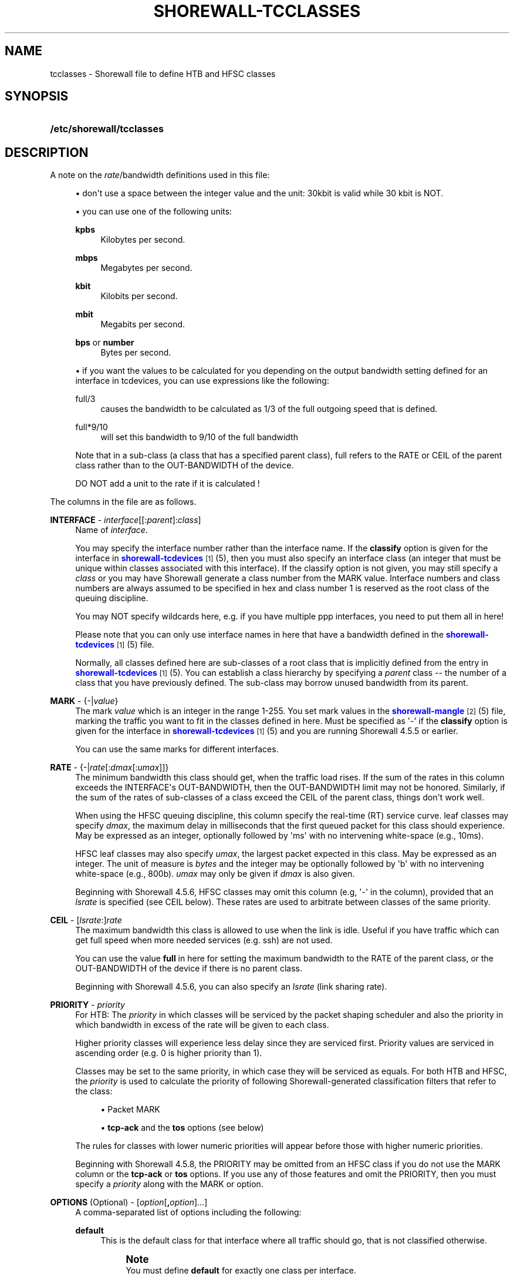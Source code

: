 '\" t
.\"     Title: shorewall-tcclasses
.\"    Author: [FIXME: author] [see http://docbook.sf.net/el/author]
.\" Generator: DocBook XSL Stylesheets v1.78.1 <http://docbook.sf.net/>
.\"      Date: 01/21/2016
.\"    Manual: Configuration Files
.\"    Source: Configuration Files
.\"  Language: English
.\"
.TH "SHOREWALL\-TCCLASSES" "5" "01/21/2016" "Configuration Files" "Configuration Files"
.\" -----------------------------------------------------------------
.\" * Define some portability stuff
.\" -----------------------------------------------------------------
.\" ~~~~~~~~~~~~~~~~~~~~~~~~~~~~~~~~~~~~~~~~~~~~~~~~~~~~~~~~~~~~~~~~~
.\" http://bugs.debian.org/507673
.\" http://lists.gnu.org/archive/html/groff/2009-02/msg00013.html
.\" ~~~~~~~~~~~~~~~~~~~~~~~~~~~~~~~~~~~~~~~~~~~~~~~~~~~~~~~~~~~~~~~~~
.ie \n(.g .ds Aq \(aq
.el       .ds Aq '
.\" -----------------------------------------------------------------
.\" * set default formatting
.\" -----------------------------------------------------------------
.\" disable hyphenation
.nh
.\" disable justification (adjust text to left margin only)
.ad l
.\" -----------------------------------------------------------------
.\" * MAIN CONTENT STARTS HERE *
.\" -----------------------------------------------------------------
.SH "NAME"
tcclasses \- Shorewall file to define HTB and HFSC classes
.SH "SYNOPSIS"
.HP \w'\fB/etc/shorewall/tcclasses\fR\ 'u
\fB/etc/shorewall/tcclasses\fR
.SH "DESCRIPTION"
.PP
A note on the
\fIrate\fR/bandwidth definitions used in this file:
.sp
.RS 4
.ie n \{\
\h'-04'\(bu\h'+03'\c
.\}
.el \{\
.sp -1
.IP \(bu 2.3
.\}
don\*(Aqt use a space between the integer value and the unit: 30kbit is valid while 30 kbit is NOT\&.
.RE
.sp
.RS 4
.ie n \{\
\h'-04'\(bu\h'+03'\c
.\}
.el \{\
.sp -1
.IP \(bu 2.3
.\}
you can use one of the following units:
.PP
\fBkpbs\fR
.RS 4
Kilobytes per second\&.
.RE
.PP
\fBmbps\fR
.RS 4
Megabytes per second\&.
.RE
.PP
\fBkbit\fR
.RS 4
Kilobits per second\&.
.RE
.PP
\fBmbit\fR
.RS 4
Megabits per second\&.
.RE
.PP
\fBbps\fR or \fBnumber\fR
.RS 4
Bytes per second\&.
.RE
.RE
.sp
.RS 4
.ie n \{\
\h'-04'\(bu\h'+03'\c
.\}
.el \{\
.sp -1
.IP \(bu 2.3
.\}
if you want the values to be calculated for you depending on the output bandwidth setting defined for an interface in tcdevices, you can use expressions like the following:
.PP
full/3
.RS 4
causes the bandwidth to be calculated as 1/3 of the full outgoing speed that is defined\&.
.RE
.PP
full*9/10
.RS 4
will set this bandwidth to 9/10 of the full bandwidth
.RE
.sp
Note that in a sub\-class (a class that has a specified parent class), full refers to the RATE or CEIL of the parent class rather than to the OUT\-BANDWIDTH of the device\&.
.sp
DO NOT add a unit to the rate if it is calculated !
.RE
.PP
The columns in the file are as follows\&.
.PP
\fBINTERFACE\fR \- \fIinterface\fR[[:\fIparent\fR]:\fIclass\fR]
.RS 4
Name of
\fIinterface\fR\&.
.sp
You may specify the interface number rather than the interface name\&. If the
\fBclassify\fR
option is given for the interface in
\m[blue]\fBshorewall\-tcdevices\fR\m[]\&\s-2\u[1]\d\s+2(5), then you must also specify an interface class (an integer that must be unique within classes associated with this interface)\&. If the classify option is not given, you may still specify a
\fIclass\fR
or you may have Shorewall generate a class number from the MARK value\&. Interface numbers and class numbers are always assumed to be specified in hex and class number 1 is reserved as the root class of the queuing discipline\&.
.sp
You may NOT specify wildcards here, e\&.g\&. if you have multiple ppp interfaces, you need to put them all in here!
.sp
Please note that you can only use interface names in here that have a bandwidth defined in the
\m[blue]\fBshorewall\-tcdevices\fR\m[]\&\s-2\u[1]\d\s+2(5) file\&.
.sp
Normally, all classes defined here are sub\-classes of a root class that is implicitly defined from the entry in
\m[blue]\fBshorewall\-tcdevices\fR\m[]\&\s-2\u[1]\d\s+2(5)\&. You can establish a class hierarchy by specifying a
\fIparent\fR
class \-\- the number of a class that you have previously defined\&. The sub\-class may borrow unused bandwidth from its parent\&.
.RE
.PP
\fBMARK\fR \- {\-|\fIvalue\fR}
.RS 4
The mark
\fIvalue\fR
which is an integer in the range 1\-255\&. You set mark values in the
\m[blue]\fBshorewall\-mangle\fR\m[]\&\s-2\u[2]\d\s+2(5) file, marking the traffic you want to fit in the classes defined in here\&. Must be specified as \*(Aq\-\*(Aq if the
\fBclassify\fR
option is given for the interface in
\m[blue]\fBshorewall\-tcdevices\fR\m[]\&\s-2\u[1]\d\s+2(5) and you are running Shorewall 4\&.5\&.5 or earlier\&.
.sp
You can use the same marks for different interfaces\&.
.RE
.PP
\fBRATE\fR \- {\-|\fIrate\fR[:\fIdmax\fR[:\fIumax\fR]]}
.RS 4
The minimum bandwidth this class should get, when the traffic load rises\&. If the sum of the rates in this column exceeds the INTERFACE\*(Aqs OUT\-BANDWIDTH, then the OUT\-BANDWIDTH limit may not be honored\&. Similarly, if the sum of the rates of sub\-classes of a class exceed the CEIL of the parent class, things don\*(Aqt work well\&.
.sp
When using the HFSC queuing discipline, this column specify the real\-time (RT) service curve\&. leaf classes may specify
\fIdmax\fR, the maximum delay in milliseconds that the first queued packet for this class should experience\&. May be expressed as an integer, optionally followed by \*(Aqms\*(Aq with no intervening white\-space (e\&.g\&., 10ms)\&.
.sp
HFSC leaf classes may also specify
\fIumax\fR, the largest packet expected in this class\&. May be expressed as an integer\&. The unit of measure is
\fIbytes\fR
and the integer may be optionally followed by \*(Aqb\*(Aq with no intervening white\-space (e\&.g\&., 800b)\&.
\fIumax\fR
may only be given if
\fIdmax\fR
is also given\&.
.sp
Beginning with Shorewall 4\&.5\&.6, HFSC classes may omit this column (e\&.g, \*(Aq\-\*(Aq in the column), provided that an
\fIlsrate\fR
is specified (see CEIL below)\&. These rates are used to arbitrate between classes of the same priority\&.
.RE
.PP
\fBCEIL\fR \- [\fIlsrate\fR:]\fIrate\fR
.RS 4
The maximum bandwidth this class is allowed to use when the link is idle\&. Useful if you have traffic which can get full speed when more needed services (e\&.g\&. ssh) are not used\&.
.sp
You can use the value
\fBfull\fR
in here for setting the maximum bandwidth to the RATE of the parent class, or the OUT\-BANDWIDTH of the device if there is no parent class\&.
.sp
Beginning with Shorewall 4\&.5\&.6, you can also specify an
\fIlsrate\fR
(link sharing rate)\&.
.RE
.PP
\fBPRIORITY\fR \- \fIpriority\fR
.RS 4
For HTB:
The
\fIpriority\fR
in which classes will be serviced by the packet shaping scheduler and also the priority in which bandwidth in excess of the rate will be given to each class\&.
.sp
Higher priority classes will experience less delay since they are serviced first\&. Priority values are serviced in ascending order (e\&.g\&. 0 is higher priority than 1)\&.
.sp
Classes may be set to the same priority, in which case they will be serviced as equals\&.
For both HTB and HFSC, the
\fIpriority\fR
is used to calculate the priority of following Shorewall\-generated classification filters that refer to the class:
.sp
.RS 4
.ie n \{\
\h'-04'\(bu\h'+03'\c
.\}
.el \{\
.sp -1
.IP \(bu 2.3
.\}
Packet MARK
.RE
.sp
.RS 4
.ie n \{\
\h'-04'\(bu\h'+03'\c
.\}
.el \{\
.sp -1
.IP \(bu 2.3
.\}
\fBtcp\-ack\fR
and the
\fBtos\fR
options (see below)
.RE
.sp
The rules for classes with lower numeric priorities will appear before those with higher numeric priorities\&.
.sp
Beginning with Shorewall 4\&.5\&.8, the PRIORITY may be omitted from an HFSC class if you do not use the MARK column or the
\fBtcp\-ack\fR
or
\fBtos\fR
options\&. If you use any of those features and omit the PRIORITY, then you must specify a
\fIpriority\fR
along with the MARK or option\&.
.RE
.PP
\fBOPTIONS\fR (Optional) \- [\fIoption\fR[\fB,\fR\fIoption\fR]\&.\&.\&.]
.RS 4
A comma\-separated list of options including the following:
.PP
\fBdefault\fR
.RS 4
This is the default class for that interface where all traffic should go, that is not classified otherwise\&.
.sp
.if n \{\
.sp
.\}
.RS 4
.it 1 an-trap
.nr an-no-space-flag 1
.nr an-break-flag 1
.br
.ps +1
\fBNote\fR
.ps -1
.br
You must define
\fBdefault\fR
for exactly one class per interface\&.
.sp .5v
.RE
.RE
.PP
\fBtos=0x\fR\fIvalue\fR[/0x\fImask\fR][:\fIpriority\fR] (mask defaults to 0xff)
.RS 4
This lets you define a classifier for the given
\fIvalue\fR/\fImask\fR
combination of the IP packet\*(Aqs TOS/Precedence/DiffSrv octet (aka the TOS byte)\&.
.sp
Beginning with Shorewall 4\&.5\&.8, the
\fIvalue/mask\fR
may be followed by a colon (":") and a
\fIpriority\fR\&. This priority determines the order in which filter rules are processed during packet classification\&. If not specified, the value (\fIclass priority\fR
<< 8) | 10) is used\&.
.RE
.PP
\fBtos\-\fR\fItosname\fR[:\fIpriority\fR]
.RS 4
Aliases for the following TOS octet value and mask encodings\&. TOS encodings of the "TOS byte" have been deprecated in favor of diffserve classes, but programs like ssh, rlogin, and ftp still use them\&.
.sp
Beginning with Shorewall 4\&.5\&.8, the
\fItos\-name\fR
may be followed by a colon (":") and a
\fIpriority\fR\&. This priority determines the order in which filter rules are processed during packet classification\&. If not specified, the value (\fIclass priority\fR
<< 8) | 10) is used\&.
.sp
.if n \{\
.RS 4
.\}
.nf
        \fBtos\-minimize\-delay\fR       0x10/0x10
        \fBtos\-maximize\-throughput\fR  0x08/0x08
        \fBtos\-maximize\-reliability\fR 0x04/0x04
        \fBtos\-minimize\-cost\fR        0x02/0x02
        \fBtos\-normal\-service\fR       0x00/0x1e
.fi
.if n \{\
.RE
.\}
.if n \{\
.sp
.\}
.RS 4
.it 1 an-trap
.nr an-no-space-flag 1
.nr an-break-flag 1
.br
.ps +1
\fBNote\fR
.ps -1
.br
Each of these options is only valid for ONE class per interface\&.
.sp .5v
.RE
.RE
.PP
\fBtcp\-ack[:\fR\fB\fIpriority\fR\fR\fB]\fR
.RS 4
If defined, causes a tc filter to be created that puts all tcp ack packets on that interface that have a size of <=64 Bytes to go in this class\&. This is useful for speeding up downloads\&. Please note that the size of the ack packets is limited to 64 bytes because we want only packets WITHOUT payload to match\&.
.sp
Beginning with Shorewall 4\&.5\&.8, the
\fBtcp\-ack\fR
may be followed by a colon (":") and a
\fIpriority\fR\&. This priority determines the order in which filter rules are processed during packet classification\&. If not specified, the value (\fIclass priority\fR
<< 8) | 20) is used\&.
.if n \{\
.sp
.\}
.RS 4
.it 1 an-trap
.nr an-no-space-flag 1
.nr an-break-flag 1
.br
.ps +1
\fBNote\fR
.ps -1
.br
This option is only valid for ONE class per interface\&.
.sp .5v
.RE
.RE
.PP
\fBoccurs\fR=\fInumber\fR
.RS 4
Typically used with an IPMARK entry in tcrules\&. Causes the rule to be replicated for a total of
\fInumber\fR
rules\&. Each rule has a successively class number and mark value\&.
.sp
When \*(Aqoccurs\*(Aq is used:
.sp
.RS 4
.ie n \{\
\h'-04'\(bu\h'+03'\c
.\}
.el \{\
.sp -1
.IP \(bu 2.3
.\}
The associated device may not have the \*(Aqclassify\*(Aq option\&.
.RE
.sp
.RS 4
.ie n \{\
\h'-04'\(bu\h'+03'\c
.\}
.el \{\
.sp -1
.IP \(bu 2.3
.\}
The class may not be the default class\&.
.RE
.sp
.RS 4
.ie n \{\
\h'-04'\(bu\h'+03'\c
.\}
.el \{\
.sp -1
.IP \(bu 2.3
.\}
The class may not have any \*(Aqtos=\*(Aq options (including \*(Aqtcp\-ack\*(Aq)\&.
.RE
.sp
.RS 4
.ie n \{\
\h'-04'\(bu\h'+03'\c
.\}
.el \{\
.sp -1
.IP \(bu 2.3
.\}
The class should not specify a MARK value\&. If one is specified, it will be ignored with a warning message\&.
.RE
.sp
The \*(AqRATE\*(Aq and \*(AqCEIL\*(Aq parameters apply to each instance of the class\&. So the total RATE represented by an entry with \*(Aqoccurs\*(Aq will be the listed RATE multiplied by
\fInumber\fR\&. For additional information, see
\m[blue]\fBshorewall\-tcrules\fR\m[]\&\s-2\u[3]\d\s+2
(5)\&.
.RE
.PP
flow=\fIkeys\fR
.RS 4
Shorewall attaches an SFQ queuing discipline to each leaf HTB class\&. SFQ ensures that each
flow
gets equal access to the interface\&. The default definition of a flow corresponds roughly to a Netfilter connection\&. So if one internal system is running BitTorrent, for example, it can have lots of \*(Aqflows\*(Aq and can thus take up a larger share of the bandwidth than a system having only a single active connection\&. The
\fBflow\fR
classifier (module cls_flow) works around this by letting you define what a \*(Aqflow\*(Aq is\&. The classifier must be used carefully or it can block off all traffic on an interface! The flow option can be specified for an HTB leaf class (one that has no sub\-classes)\&. We recommend that you use the following:
.RS 4
Shaping internet\-bound traffic:
                  flow=nfct\-src
.RE
.RS 4
Shaping traffic bound for your local net:
                  flow=dst
.RE
These will cause a \*(Aqflow\*(Aq to consists of the traffic to/from each internal system\&.
.sp
When more than one key is give, they must be enclosed in parenthesis and separated by commas\&.
.sp
To see a list of the possible flow keys, run this command:
\fBtc filter add flow help\fR
Those that begin with "nfct\-" are Netfilter connection tracking fields\&. As shown above, we recommend flow=nfct\-src; that means that we want to use the source IP address
\fIbefore NAT\fR
as the key\&.
.RE
.PP
pfifo
.RS 4
When specified for a leaf class, the pfifo queuing discipline is applied to the class rather than the sfq queuing discipline\&.
.RE
.PP
limit=\fInumber\fR
.RS 4
Added in Shorewall 4\&.4\&.3\&. When specified for a leaf class, determines the maximum number of packets that may be queued within the class\&. The
\fInumber\fR
must be > 2 and <=128\&. If not specified, the value 127 is assumed\&.
.RE
.PP
red=(\fIredoption\fR=\fIvalue\fR, \&.\&.\&.)
.RS 4
Added in Shorewall 4\&.5\&.6\&. When specified on a leaf class, causes the class to use the RED (Random Early Detection) queuing discipline rather than SFQ\&. See tc\-red (8) for additional information\&.
.sp
Allowable
\fIredoptions\fR
are:
.PP
min \fImin\fR
.RS 4
Average queue size at which marking becomes a possibility\&.
.RE
.PP
max \fImax\fR
.RS 4
At this average queue size, the marking probability is maximal\&. Must be at least twice
\fImin\fR
to prevent synchronous retransmits, higher for low
\fImin\fR\&.
.RE
.PP
probability \fIprobability\fR
.RS 4
Maximum probability for marking, specified as a floating point number from 0\&.0 to 1\&.0\&. Suggested values are 0\&.01 or 0\&.02 (1 or 2%, respectively)\&.
.RE
.PP
limit \fIlimit\fR
.RS 4
Hard limit on the real (not average) queue size in bytes\&. Further packets are dropped\&. Should be set higher than
\fImax\fR+\fIburst\fR\&. It is advised to set this a few times higher than
\fImax\fR\&. Shorewall requires that
\fIlimit\fR
be at least twice
\fImin\fR\&.
.RE
.PP
burst \fIburst\fR
.RS 4
Used for determining how fast the average queue size is influenced by the real queue size\&. Larger values make the calculation more sluggish, allowing longer bursts of traffic before marking starts\&. Real life experiments support the following guide\(hyline: (\fImin\fR+\fImin\fR+\fImax\fR)/(3*\fIavpkt\fR)\&.
.RE
.PP
avpkt \fIavpkt\fR
.RS 4
Optional\&. Specified in bytes\&. Used with burst to determine the time constant for average queue size calculations\&. 1000 is a good value and is the Shorewall default\&.
.RE
.PP
bandwidth \fIbandwidth\fR
.RS 4
Optional\&. This rate is used for calculating the average queue size after some idle time\&. Should be set to the bandwidth of your interface\&. Does not mean that RED will shape for you!
.RE
.PP
ecn
.RS 4
RED can either \*(Aqmark\*(Aq or \*(Aqdrop\*(Aq\&. Explicit Congestion Notification allows RED to notify remote hosts that their rate exceeds the amount of bandwidth available\&. Non\-ECN capable hosts can only be notified by dropping a packet\&. If this parameter is specified, packets which indicate that their hosts honor ECN will only be marked and not dropped, unless the queue size hits
\fIlimit\fR
bytes\&. Recommended\&.
.RE
.RE
.PP
fq_codel[=(\fIcodeloption\fR=\fIvalue\fR, \&.\&.\&.)]
.RS 4
Added in Shorewall 4\&.5\&.12\&. When specified for a leaf class, causes the class to use the FQ_CODEL (Fair\-queuing Controlled Delay) queuing discipline rather than SFQ\&. See tc\-fq_codel (8) for additional information\&.
.sp
Allowable
\fIcodeloptions\fR
are:
.PP
limit
.RS 4
hard limit on the real queue size\&. When this limit is reached, incoming packets are dropped\&. If the value is lowered, packets are dropped so that the new limit is met\&. Default is 1000 packets\&.
.RE
.PP
flows
.RS 4
is the number of flows into which the incoming packets are classified\&. Due to the stochastic nature of hashing, multiple flows may end up being hashed into the same slot\&. Newer flows have priority over older ones\&. This parameter can be set only at load time since memory has to be allocated for the hash table\&. Default value is 1024\&.
.RE
.PP
target
.RS 4
is the acceptable minimum standing/persistent queue delay\&. This minimum delay is identified by tracking the local minimum queue delay that packets experience\&. Default and recommended value is 5ms\&.
.RE
.PP
interval
.RS 4
is used to ensure that the measured minimum delay does not become too stale\&. The minimum delay must be experienced in the last epoch of length interval\&. It should be set on the order of the worst\-case RTT through the bottleneck to give endpoints sufficient time to react\&. Default value is 100ms\&.
.RE
.PP
quantum
.RS 4
is the number of bytes used as \*(Aqdeficit\*(Aq in the fair queuing algorithm\&. Default is set to 1514 bytes which corresponds to the Ethernet MTU plus the hardware header length of 14 bytes\&.
.RE
.PP
ecn | noecn
.RS 4
can be used to mark packets instead of dropping them\&. If ecn has been enabled, noecn can be used to turn it off and vice\-versa\&. By default, ecn is enabled\&.
.RE
.RE
.RE
.SH "EXAMPLES"
.PP
Example 1:
.RS 4
Suppose you are using PPP over Ethernet (DSL) and ppp0 is the interface for this\&. You have 4 classes here, the first you can use for voice over IP traffic, the second interactive traffic (e\&.g\&. ssh/telnet but not scp), the third will be for all unclassified traffic, and the forth is for low priority traffic (e\&.g\&. peer\-to\-peer)\&.
.sp
The voice traffic in the first class will be guaranteed a minimum of 100kbps and always be serviced first (because of the low priority number, giving less delay) and will be granted excess bandwidth (up to 180kbps, the class ceiling) first, before any other traffic\&. A single VoIP stream, depending upon codecs, after encapsulation, can take up to 80kbps on a PPPoE/DSL link, so we pad a little bit just in case\&. (TOS byte values 0xb8 and 0x68 are DiffServ classes EF and AFF3\-1 respectively and are often used by VOIP devices)\&.
.sp
Interactive traffic (tos\-minimum\-delay) and TCP acks (and ICMP echo traffic if you use the example in tcrules) and any packet with a mark of 2 will be guaranteed 1/4 of the link bandwidth, and may extend up to full speed of the link\&.
.sp
Unclassified traffic and packets marked as 3 will be guaranteed 1/4th of the link bandwidth, and may extend to the full speed of the link\&.
.sp
Packets marked with 4 will be treated as low priority packets\&. (The tcrules example marks p2p traffic as such\&.) If the link is congested, they\*(Aqre only guaranteed 1/8th of the speed, and even if the link is empty, can only expand to 80% of link bandwidth just as a precaution in case there are upstream queues we didn\*(Aqt account for\&. This is the last class to get additional bandwidth and the last to get serviced by the scheduler because of the low priority\&.
.sp
.if n \{\
.RS 4
.\}
.nf
        #INTERFACE  MARK  RATE    CEIL      PRIORITY    OPTIONS
        ppp0        1     100kbit 180kbit   1           tos=0x68/0xfc,tos=0xb8/0xfc
        ppp0        2     full/4  full      2           tcp\-ack,tos\-minimize\-delay
        ppp0        3     full/4  full      3           default
        ppp0        4     full/8  full*8/10 4
.fi
.if n \{\
.RE
.\}
.RE
.SH "FILES"
.PP
/etc/shorewall/tcclasses
.SH "SEE ALSO"
.PP
\m[blue]\fBhttp://www\&.shorewall\&.net/traffic_shaping\&.htm\fR\m[]\&\s-2\u[4]\d\s+2
.PP
\m[blue]\fBhttp://www\&.shorewall\&.net/configuration_file_basics\&.htm#Pairs\fR\m[]\&\s-2\u[5]\d\s+2
.PP
tc\-hfsc(7)
.PP
tc\-red(8)
.PP
shorewall(8), shorewall\-accounting(5), shorewall\-actions(5), shorewall\-blacklist(5), shorewall\-hosts(5), shorewall_interfaces(5), shorewall\-ipsets(5), shorewall\-maclist(5), shorewall\-masq(5), shorewall\-nat(5), shorewall\-netmap(5), shorewall\-params(5), shorewall\-policy(5), shorewall\-providers(5), shorewall\-proxyarp(5), shorewall\-rtrules(5), shorewall\-routestopped(5), shorewall\-rules(5), shorewall\&.conf(5), shorewall\-secmarks(5), shorewall\-tcdevices(5), shorewall\-mangle(5), shorewall\-tos(5), shorewall\-tunnels(5), shorewall\-zones(5)
.SH "NOTES"
.IP " 1." 4
shorewall-tcdevices
.RS 4
\%http://www.shorewall.net/manpages/shorewall-tcdevices.html
.RE
.IP " 2." 4
shorewall-mangle
.RS 4
\%http://www.shorewall.net/manpages/shorewall-mangle.html
.RE
.IP " 3." 4
shorewall-tcrules
.RS 4
\%http://www.shorewall.net/manpages/shorewall-tcrules.html
.RE
.IP " 4." 4
http://www.shorewall.net/traffic_shaping.htm
.RS 4
\%http://www.shorewall.net/traffic_shaping.htm
.RE
.IP " 5." 4
http://www.shorewall.net/configuration_file_basics.htm#Pairs
.RS 4
\%http://www.shorewall.net/configuration_file_basics.htm#Pairs
.RE
